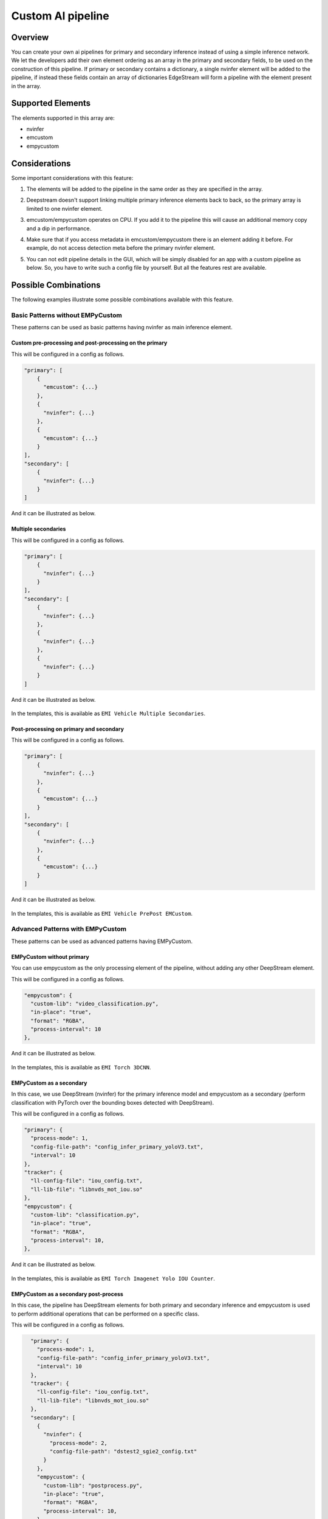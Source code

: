 Custom AI pipeline
=========================================

--------------------------------------------------------
Overview
--------------------------------------------------------

You can create your own ai pipelines for primary and secondary inference instead of using a simple inference network. We let the developers add their own element ordering as an array in the primary and secondary fields, to be used on the construction of this pipeline. If primary or secondary contains a dictionary, a single nvinfer element will be added to the pipeline, if instead these fields contain an array of dictionaries EdgeStream will form a pipeline with the element present in the array.

--------------------------------------------------------
Supported Elements
--------------------------------------------------------

The elements supported in this array are:

* nvinfer
* emcustom
* empycustom

--------------------------------------------------------
Considerations
--------------------------------------------------------

Some important considerations with this feature:

#. The elements will be added to the pipeline in the same order as they are specified in the array.
#. Deepstream doesn't support linking multiple primary inference elements back to back, so the primary array is limited to one nvinfer element.
#. emcustom/empycustom operates on CPU. If you add it to the pipeline this will cause an additional memory copy and a dip in performance.
#. Make sure that if you access metadata in emcustom/empycustom there is an element adding it before. For example, do not access detection meta before the primary nvinfer element.
#. You can not edit pipeline details in the GUI, which will be simply disabled for an app with a custom pipeline as below. So, you have to write such a config file by yourself. But all the features rest are available.

    .. image:: images/custompipeline/customapp_gui.png
       :align: center

--------------------------------------------------------
Possible Combinations
--------------------------------------------------------

The following examples illustrate some possible combinations available with this feature.

^^^^^^^^^^^^^^^^^^^^^^^^^^^^^^^^^^^^^^^^^^^^^^^^^^^^^^^^
Basic Patterns without EMPyCustom
^^^^^^^^^^^^^^^^^^^^^^^^^^^^^^^^^^^^^^^^^^^^^^^^^^^^^^^^

These patterns can be used as basic patterns having nvinfer as main inference element.

~~~~~~~~~~~~~~~~~~~~~~~~~~~~~~~~~~~~~~~~~~~~~~~~~~~~~~~~~
Custom pre-processing and post-processing on the primary
~~~~~~~~~~~~~~~~~~~~~~~~~~~~~~~~~~~~~~~~~~~~~~~~~~~~~~~~~

This will be configured in a config as follows.

.. code-block:: javascript

    "primary": [
        {
          "emcustom": {...}
        },
        {
          "nvinfer": {...}
        },
        {
          "emcustom": {...}
        }
    ],
    "secondary": [
        {
          "nvinfer": {...}
        }
    ]

And it can be illustrated as below.

    .. image:: images/custompipeline/custom_prepost.png
       :align: center

~~~~~~~~~~~~~~~~~~~~~~~~~~~~~~~~~~~~~~~~~~~~~~~~~~~~~~~~~
Multiple secondaries
~~~~~~~~~~~~~~~~~~~~~~~~~~~~~~~~~~~~~~~~~~~~~~~~~~~~~~~~~

This will be configured in a config as follows.

.. code-block:: javascript

    "primary": [
        {
          "nvinfer": {...}
        }
    ],
    "secondary": [
        {
          "nvinfer": {...}
        },
        {
          "nvinfer": {...}
        },
        {
          "nvinfer": {...}
        }
    ]

And it can be illustrated as below.

    .. image:: images/custompipeline/multisecondaries.png
       :align: center

In the templates, this is available as ``EMI Vehicle Multiple Secondaries``.

~~~~~~~~~~~~~~~~~~~~~~~~~~~~~~~~~~~~~~~~~~~~~~~~~~~~~~~~~
Post-processing on primary and secondary
~~~~~~~~~~~~~~~~~~~~~~~~~~~~~~~~~~~~~~~~~~~~~~~~~~~~~~~~~

This will be configured in a config as follows.

.. code-block:: javascript

    "primary": [
        {
          "nvinfer": {...}
        },
        {
          "emcustom": {...}
        }
    ],
    "secondary": [
        {
          "nvinfer": {...}
        },
        {
          "emcustom": {...}
        }
    ]

And it can be illustrated as below.

    .. image:: images/custompipeline/prepost.png
       :align: center

In the templates, this is available as ``EMI Vehicle PrePost EMCustom``.

^^^^^^^^^^^^^^^^^^^^^^^^^^^^^^^^^^^^^^^^^^^^^^^^^^^^^^^^
Advanced Patterns with EMPyCustom
^^^^^^^^^^^^^^^^^^^^^^^^^^^^^^^^^^^^^^^^^^^^^^^^^^^^^^^^

These patterns can be used as advanced patterns having EMPyCustom.

~~~~~~~~~~~~~~~~~~~~~~~~~~~~~~~~~~~~~~~~~~~~~~~~~~~~~~~~~
EMPyCustom without primary
~~~~~~~~~~~~~~~~~~~~~~~~~~~~~~~~~~~~~~~~~~~~~~~~~~~~~~~~~

You can use empycustom as the only processing element of the pipeline, without adding any other DeepStream element.

This will be configured in a config as follows.

.. code-block:: javascript

      "empycustom": {
        "custom-lib": "video_classification.py",
        "in-place": "true",
        "format": "RGBA",
        "process-interval": 10
      },

And it can be illustrated as below.

    .. image:: images/custompipeline/empycustom_without_primary.png
       :align: center

In the templates, this is available as ``EMI Torch 3DCNN``.

~~~~~~~~~~~~~~~~~~~~~~~~~~~~~~~~~~~~~~~~~~~~~~~~~~~~~~~~~
EMPyCustom as a secondary
~~~~~~~~~~~~~~~~~~~~~~~~~~~~~~~~~~~~~~~~~~~~~~~~~~~~~~~~~

In this case, we use DeepStream (nvinfer) for the primary inference model and empycustom as a secondary (perform classification with PyTorch over the bounding boxes detected with DeepStream).

This will be configured in a config as follows.

.. code-block:: javascript

      "primary": {
        "process-mode": 1,
        "config-file-path": "config_infer_primary_yoloV3.txt",
        "interval": 10
      },
      "tracker": {
        "ll-config-file": "iou_config.txt",
        "ll-lib-file": "libnvds_mot_iou.so"
      },
      "empycustom": {
        "custom-lib": "classification.py",
        "in-place": "true",
        "format": "RGBA",
        "process-interval": 10,
      },

And it can be illustrated as below.

    .. image:: images/custompipeline/empycustom_secondary.png
       :align: center

In the templates, this is available as ``EMI Torch Imagenet Yolo IOU Counter``.

~~~~~~~~~~~~~~~~~~~~~~~~~~~~~~~~~~~~~~~~~~~~~~~~~~~~~~~~~
EMPyCustom as a secondary post-process
~~~~~~~~~~~~~~~~~~~~~~~~~~~~~~~~~~~~~~~~~~~~~~~~~~~~~~~~~

In this case, the pipeline has DeepStream elements for both primary and secondary inference and empycustom is used to perform additional operations that can be performed on a specific class.

This will be configured in a config as follows.

.. code-block:: javascript

      "primary": {
        "process-mode": 1,
        "config-file-path": "config_infer_primary_yoloV3.txt",
        "interval": 10
      },
      "tracker": {
        "ll-config-file": "iou_config.txt",
        "ll-lib-file": "libnvds_mot_iou.so"
      },
      "secondary": [
        {
          "nvinfer": {
            "process-mode": 2,
            "config-file-path": "dstest2_sgie2_config.txt"
          }
        },
        "empycustom": {
          "custom-lib": "postprocess.py",
          "in-place": "true",
          "format": "RGBA",
          "process-interval": 10,
        }
    ]

And it can be illustrated as below.

    .. image:: images/custompipeline/empycustom_secondary_postprocess.png
       :align: center

~~~~~~~~~~~~~~~~~~~~~~~~~~~~~~~~~~~~~~~~~~~~~~~~~~~~~~~~~
EMPyCustom as a part of multiple secondaries
~~~~~~~~~~~~~~~~~~~~~~~~~~~~~~~~~~~~~~~~~~~~~~~~~~~~~~~~~

In this case, the secondary pipeline is conformed by multiple processing elements. These elements can be any combination of empycustom, emcustom, and nvinfer.

This will be configured in a config as follows.

.. code-block:: javascript

      "primary": {
        "process-mode": 1,
        "config-file-path": "config_infer_primary_yoloV3.txt",
        "interval": 10
      },
      "tracker": {
        "ll-config-file": "iou_config.txt",
        "ll-lib-file": "libnvds_mot_iou.so"
      },
      "secondary": [
        {
          "emcustom": {
            "custom-lib": "preprocess.so",
            "in-place": "true",
            "format": "RGBA",
            "process-interval": 10
        },
        {
          "nvinfer": {
            "process-mode": 2,
            "config-file-path": "dstest2_sgie2_config.txt"
          }
        },
        "empycustom": {
          "custom-lib": "postprocess.py",
          "in-place": "true",
          "format": "RGBA",
          "process-interval": 10,
        }
    ]

And it can be illustrated as below.

    .. image:: images/custompipeline/empycustom_multiple_secondary.png
       :align: center

~~~~~~~~~~~~~~~~~~~~~~~~~~~~~~~~~~~~~~~~~~~~~~~~~~~~~~~~~
EMPyCustom as a part of multiple primaries
~~~~~~~~~~~~~~~~~~~~~~~~~~~~~~~~~~~~~~~~~~~~~~~~~~~~~~~~~

Similar to the previous case with the restriction that emcustom and empycustom can't be used as a primary pre-process, so the primary list of elements must start with nvinfer.

This will be configured in a config as follows.

.. code-block:: javascript

      "primary": [
      {
        "nvinfer": {
          "process-mode": 1,
          "config-file-path": "dstest1_pgie_config.txt"
        }
      },
      {
        "emcustom": {
          "custom-lib": "models/Secondary_Postproccess/postprocess.so",
          "in-place": "true",
          "format": "RGBA",
          "process-interval": 10
        }
      },
      {
        "empycustom": {
          "custom-lib": "models/Secondary_Postproccess/postprocess.py",
          "in-place": "true",
          "format": "RGBA",
          "process-interval": 10
        }
      }
    ]
    },
      "tracker": {
        "ll-config-file": "iou_config.txt",
        "ll-lib-file": "libnvds_mot_iou.so"
      },
      "secondary": [
      {
        "nvinfer": {
          "process-mode": 2,
          "config-file-path": "dstest2_sgie2_config.txt"
        }
      }
    ]

And it can be illustrated as below.

    .. image:: images/custompipeline/empycustom_multiple_primary.png
       :align: center
